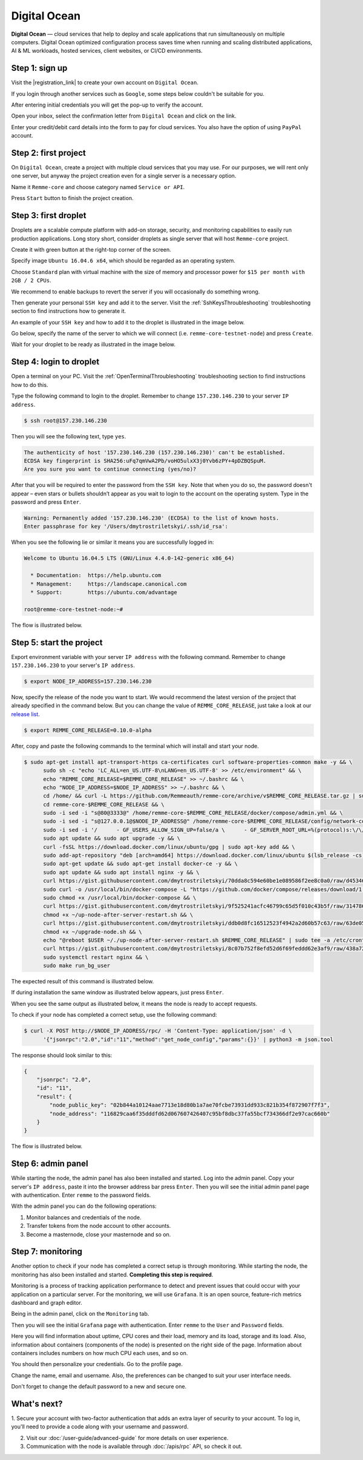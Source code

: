 *************
Digital Ocean
*************

**Digital Ocean** — cloud services that help to deploy and scale applications that run simultaneously on multiple
computers. Digital Ocean optimized configuration process saves time when running and scaling distributed
applications, AI & ML workloads, hosted services, client websites, or CI/CD environments.

Step 1: sign up
===============

Visit the |registration_link| to create your own account on ``Digital Ocean``.

.. |registration_link| raw:: html

   <a href="https://cloud.digitalocean.com/registrations/new" target="_blank">registration link</a>

If you login through another services such as ``Google``, some steps below couldn't be suitable for you.

.. image:: /img/user-guide/cloud/digital-ocean/sign-up-form.png
   :width: 100%
   :align: center
   :alt: Sign up form

After entering initial credentials you will get the pop-up to verify the account.

.. image:: /img/user-guide/cloud/digital-ocean/confirm-e-mail-mention.png
   :width: 100%
   :align: center
   :alt: Confirm e-mail pop-up

Open your inbox, select the confirmation letter from ``Digital Ocean`` and click on the link.

.. image:: /img/user-guide/cloud/digital-ocean/confirm-e-mail-link.png
   :width: 100%
   :align: center
   :alt: Confirm e-mail link

Enter your credit/debit card details into the form to pay for cloud services. You also have the option of using ``PayPal`` account.

.. image:: /img/user-guide/cloud/digital-ocean/credit-card-form.png
   :width: 100%
   :align: center
   :alt: Credit or debit card details

Step 2: first project
=====================

On ``Digital Ocean``, create a project with multiple cloud services that you may use. For our purposes, we will rent only one
server, but anyway the project creation even for a single server is a necessary option.

Name it ``Remme-core`` and choose category named ``Service or API``.

.. image:: /img/user-guide/cloud/digital-ocean/create-first-project-head.png
   :width: 100%
   :align: center
   :alt: First project head details

Press ``Start`` button to finish the project creation.

.. image:: /img/user-guide/cloud/digital-ocean/create-first-project-bottom.png
   :width: 100%
   :align: center
   :alt: First project bottom details

Step 3: first droplet
=====================

Droplets are a scalable compute platform with add-on storage, security, and monitoring capabilities to easily run production applications.
Long story short, consider droplets as single server that will host ``Remme-core`` project.

Create it with green button at the right-top corner of the screen.

.. image:: /img/user-guide/cloud/digital-ocean/create-droplet.png
   :width: 100%
   :align: center
   :alt: Create droplet

Specify image ``Ubuntu 16.04.6 x64``, which should be regarded as an operating system.

.. image:: /img/user-guide/cloud/digital-ocean/droplet-image.png
   :width: 100%
   :align: center
   :alt: Specify droplet image

Choose ``Standard`` plan with virtual machine with the size of memory and processor power for ``$15 per month with 2GB / 2 CPUs``.

.. image:: /img/user-guide/cloud/digital-ocean/droplet-size.png
   :width: 100%
   :align: center
   :alt: Specify droplet size

We recommend to enable backups to revert the server if you will occasionally do something wrong.

.. image:: /img/user-guide/cloud/digital-ocean/droplet-enable-backup.png
   :width: 100%
   :align: center
   :alt: Enable droplet backup

Then generate your personal ``SSH key`` and add it to the server. Visit the :ref:`SshKeysThroubleshooting` troubleshooting
section to find instructions how to generate it.

.. image:: /img/user-guide/cloud/digital-ocean/droplet-ssh-key.png
   :width: 100%
   :align: center
   :alt: Droplet SSH key

An example of your ``SSH key`` and how to add it to the droplet is illustrated in the image below.

.. image:: /img/user-guide/cloud/digital-ocean/droplet-ssh-key-adding.png
   :width: 100%
   :align: center
   :alt: Droplet SSH key adding

Go below, specify the name of the server to which we will connect (i.e. ``remme-core-testnet-node``) and press ``Create``.

.. image:: /img/user-guide/cloud/digital-ocean/droplet-hostname-and-start.png
   :width: 100%
   :align: center
   :alt: Specify droplet hostname and press start

Wait for your droplet to be ready as illustrated in the image below.

.. image:: /img/user-guide/cloud/digital-ocean/droplet-is-ready.png
   :width: 100%
   :align: center
   :alt: Droplet is ready

.. _LoginToTheDigitalOceanDroplet:

Step 4: login to droplet
========================

Open a terminal on your PC. Visit the :ref:`OpenTerminalThroubleshooting` troubleshooting section to find instructions how to do this.

Type the following command to login to the droplet. Remember to change ``157.230.146.230`` to your server ``IP address``.

.. code-block:: console

   $ ssh root@157.230.146.230

Then you will see the following text, type ``yes``.

.. code-block:: console

   The authenticity of host '157.230.146.230 (157.230.146.230)' can't be established.
   ECDSA key fingerprint is SHA256:uFq7qmVwA2Pb/voHO5ulxX3j0Yvb6zPY+4pDZBQSpuM.
   Are you sure you want to continue connecting (yes/no)?

After that you will be required to enter the password from the ``SSH key``. Note that when you do so, the password
doesn't appear – even stars or bullets shouldn’t appear as you wait to login to the account on the operating system.
Type in the password and press ``Enter``.

.. code-block:: console

   Warning: Permanently added '157.230.146.230' (ECDSA) to the list of known hosts.
   Enter passphrase for key '/Users/dmytrostriletskyi/.ssh/id_rsa':

When you see the following lie or similar it means you are successfully logged in:

.. code-block:: console

   Welcome to Ubuntu 16.04.5 LTS (GNU/Linux 4.4.0-142-generic x86_64)

     * Documentation:  https://help.ubuntu.com
     * Management:     https://landscape.canonical.com
     * Support:        https://ubuntu.com/advantage

   root@remme-core-testnet-node:~#

The flow is illustrated below.

.. image:: /img/user-guide/cloud/digital-ocean/droplet-ssh-key-login.png
   :width: 100%
   :align: center
   :alt: Droplet SSH key login

Step 5: start the project
=========================

Export environment variable with your server ``IP address`` with the following command. Remember to change
``157.230.146.230`` to your server's ``IP address``.

.. code-block:: console

   $ export NODE_IP_ADDRESS=157.230.146.230

Now, specify the release of the node you want to start. We would recommend the latest version of the project that already
specified in the command below. But you can change the value of ``REMME_CORE_RELEASE``, just take a look at our
`release list <https://github.com/Remmeauth/remme-core/releases>`_.

.. code-block:: console

   $ export REMME_CORE_RELEASE=0.10.0-alpha

After, copy and paste the following commands to the terminal which will install and start your node.

.. code-block:: console

   $ sudo apt-get install apt-transport-https ca-certificates curl software-properties-common make -y && \
         sudo sh -c "echo 'LC_ALL=en_US.UTF-8\nLANG=en_US.UTF-8' >> /etc/environment" && \
         echo "REMME_CORE_RELEASE=$REMME_CORE_RELEASE" >> ~/.bashrc && \
         echo "NODE_IP_ADDRESS=$NODE_IP_ADDRESS" >> ~/.bashrc && \
         cd /home/ && curl -L https://github.com/Remmeauth/remme-core/archive/v$REMME_CORE_RELEASE.tar.gz | sudo tar zx && \
         cd remme-core-$REMME_CORE_RELEASE && \
         sudo -i sed -i "s@80@3333@" /home/remme-core-$REMME_CORE_RELEASE/docker/compose/admin.yml && \
         sudo -i sed -i "s@127.0.0.1@$NODE_IP_ADDRESS@" /home/remme-core-$REMME_CORE_RELEASE/config/network-config.env && \
         sudo -i sed -i '/      - GF_USERS_ALLOW_SIGN_UP=false/a \      - GF_SERVER_ROOT_URL=%(protocol)s:\/\/%(domain)s:\/monitoring\/' /home/remme-core-$REMME_CORE_RELEASE/docker/compose/mon.yml && \
         sudo apt update && sudo apt upgrade -y && \
         curl -fsSL https://download.docker.com/linux/ubuntu/gpg | sudo apt-key add && \
         sudo add-apt-repository "deb [arch=amd64] https://download.docker.com/linux/ubuntu $(lsb_release -cs) stable" && \
         sudo apt-get update && sudo apt-get install docker-ce -y && \
         sudo apt update && sudo apt install nginx -y && \
         curl https://gist.githubusercontent.com/dmytrostriletskyi/70dda8c594e60be1e089586f2ee8c0a0/raw/d453465e337cf5052a94b1d961f8a82c392ecf21/http-nginx.conf| sudo tee /etc/nginx/nginx.conf > /dev/null && \
         sudo curl -o /usr/local/bin/docker-compose -L "https://github.com/docker/compose/releases/download/1.23.2/docker-compose-$(uname -s)-$(uname -m)" && \
         sudo chmod +x /usr/local/bin/docker-compose && \
         curl https://gist.githubusercontent.com/dmytrostriletskyi/9f525241acfc46799c65d5f010c43b5f/raw/3147860240613e7e2eab5e288d48a975934a260a/up-node-after-server-restart.sh > ~/up-node-after-server-restart.sh && \
         chmod +x ~/up-node-after-server-restart.sh && \
         curl https://gist.githubusercontent.com/dmytrostriletskyi/ddb0d8fc16512523f4942a2d60b57c63/raw/63de05cc7f68801bb6887fc07463422810276a10/upgrade-node.sh > ~/upgrade-node.sh && \
         chmod +x ~/upgrade-node.sh && \
         echo "@reboot $USER ~/./up-node-after-server-restart.sh $REMME_CORE_RELEASE" | sudo tee -a /etc/crontab > /dev/null && \
         curl https://gist.githubusercontent.com/dmytrostriletskyi/8c07b752f8efd52d6f69feddd62e3af9/raw/438a72324fe8bfcaf9f56a4023eeaa1fa18ddb9a/seeds-list.txt | sudo tee config/seeds-list.txt > /dev/null && \
         sudo systemctl restart nginx && \
         sudo make run_bg_user

.. image:: /img/user-guide/cloud/digital-ocean/installation-command.png
   :width: 100%
   :align: center
   :alt: Terminal installation command

The expected result of this command is illustrated below.

.. image:: /img/user-guide/cloud/digital-ocean/installation-output.png
   :width: 100%
   :align: center
   :alt: Installation output

If during installation the same window as illustrated below appears, just press ``Enter``.

.. image:: /img/user-guide/cloud/digital-ocean/installation-possible-window.png
   :width: 100%
   :align: center
   :alt: Installation possible window

When you see the same output as illustrated below, it means the node is ready to accept requests.

.. image:: /img/user-guide/cloud/digital-ocean/proof-core-is-up.png
   :width: 100%
   :align: center
   :alt: Proof core works

To check if your node has completed a correct setup, use the following command:

.. code-block:: console

   $ curl -X POST http://$NODE_IP_ADDRESS/rpc/ -H 'Content-Type: application/json' -d \
         '{"jsonrpc":"2.0","id":"11","method":"get_node_config","params":{}}' | python3 -m json.tool

The response should look similar to this:

.. code-block:: console

   {
       "jsonrpc": "2.0",
       "id": "11",
       "result": {
           "node_public_key": "02b844a10124aae7713e18d80b1a7ae70fcbe73931dd933c821b354f872907f7f3",
           "node_address": "116829caa6f35dddfd62d067607426407c95bf8dbc37fa55bcf734366df2e97cac660b"
       }
   }

The flow is illustrated below.

.. image:: /img/user-guide/cloud/digital-ocean/proof-core-is-working.png
   :width: 100%
   :align: center
   :alt: Proof core is working

Step 6: admin panel
===================

While starting the node, the admin panel has also been installed and started. Log into the admin panel. Copy your server's
``IP address``, paste it into the browser address bar press ``Enter``. Then you will see the initial admin panel page with
authentication. Enter ``remme`` to the password fields.

.. image:: /img/user-guide/admin-panel/login-page.png
   :width: 100%
   :align: center
   :alt: Admin panel login page

With the admin panel you can do the following operations:

1. Monitor balances and credentials of the node.
2. Transfer tokens from the node account to other accounts.
3. Become a masternode, close your masternode and so on.

.. image:: /img/user-guide/admin-panel/home-page.png
   :width: 100%
   :align: center
   :alt: Admin panel home page

Step 7: monitoring
==================

Another option to check if your node has completed a correct setup is through monitoring. While starting the node, the monitoring
has also been installed and started. **Completing this step is required**.

Monitoring is a process of tracking application performance to detect and prevent issues that could occur with your application
on a particular server. For the monitoring, we will use ``Grafana``. It is an open source, feature-rich metrics dashboard
and graph editor.

Being in the admin panel, click on the ``Monitoring`` tab.

.. image:: /img/user-guide/admin-panel/monitoring-tool.png
   :width: 100%
   :align: center
   :alt: Admin panel monitoring tab

Then you will see the initial ``Grafana`` page with authentication. Enter ``remme`` to the ``User`` and ``Password`` fields.

.. image:: /img/user-guide/advanced-guide/monitoring/login.png
   :width: 100%
   :align: center
   :alt: Login to the Grafana

Here you will find information about uptime, CPU cores and their load, memory and its load, storage and its load. Also,
information about containers (components of the node) is presented on the right side of the page. Information
about containers includes numbers on how much CPU each uses, and so on.

.. image:: /img/user-guide/advanced-guide/monitoring/dashboard.png
   :width: 100%
   :align: center
   :alt: Grafana dashboard

You should then personalize your credentials. Go to the profile page.

.. image:: /img/user-guide/advanced-guide/monitoring/go-to-profile.png
   :width: 100%
   :align: center
   :alt: Go to the Grafana profile button

Change the name, email and username. Also, the preferences can be changed to suit your user interface needs.

.. image:: /img/user-guide/advanced-guide/monitoring/profile-settings.png
   :width: 100%
   :align: center
   :alt: Grafana profile settings

Don't forget to change the default password to a new and secure one.

.. image:: /img/user-guide/advanced-guide/monitoring/change-password.png
   :width: 100%
   :align: center
   :alt: Change Grafana profile password

What's next?
============

1. Secure your account with two-factor authentication that adds an extra layer of security to your account. To log in, you'll
need to provide a code along with your username and password.

.. image:: /img/user-guide/cloud/digital-ocean/2-fa-authentication.png
   :width: 100%
   :align: center
   :alt: 2FA authentication

2. Visit our :doc:`/user-guide/advanced-guide` for more details on user experience.
3. Communication with the node is available through :doc:`/apis/rpc` API, so check it out.
